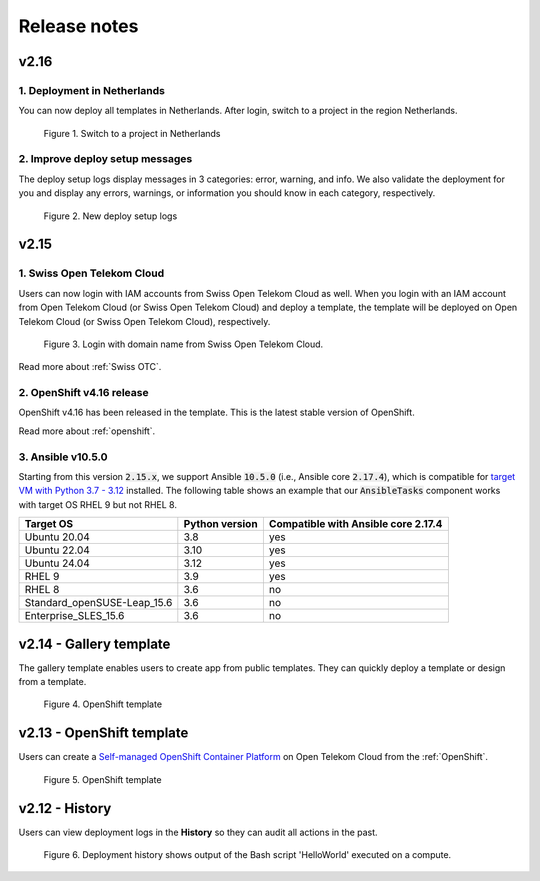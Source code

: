 .. _Release notes:

*************
Release notes
*************

v2.16
=====

1. Deployment in Netherlands
----------------------------

You can now deploy all templates in Netherlands. After login, switch to a project in the region Netherlands.

.. figure:: /_static/images/features/v2.16-netherlands.png
  :width: 800

  Figure 1. Switch to a project in Netherlands

2. Improve deploy setup messages
--------------------------------

The deploy setup logs display messages in 3 categories: error, warning, and info. We also validate the deployment for you and display any errors, warnings, or information you should know in each category, respectively.

.. figure:: /_static/images/features/v2.16-setup-logs.png
  :width: 800

  Figure 2. New deploy setup logs

v2.15
=====

1. Swiss Open Telekom Cloud
---------------------------

Users can now login with IAM accounts from Swiss Open Telekom Cloud as well. When you login with an IAM account from Open Telekom Cloud (or Swiss Open Telekom Cloud) and deploy a template, the template will be deployed on Open Telekom Cloud (or Swiss Open Telekom Cloud), respectively.

.. figure:: /_static/images/features/v2.15-login-swiss-otc.png
  :width: 800

  Figure 3. Login with domain name from Swiss Open Telekom Cloud.

Read more about :ref:`Swiss OTC`.

2. OpenShift v4.16 release
--------------------------

OpenShift v4.16 has been released in the template. This is the latest stable version of OpenShift.

Read more about :ref:`openshift`.

3. Ansible v10.5.0
------------------

Starting from this version :code:`2.15.x`, we support Ansible :code:`10.5.0` (i.e., Ansible core :code:`2.17.4`), which is compatible for `target VM with Python 3.7 - 3.12 <https://docs.ansible.com/ansible/latest/reference_appendices/release_and_maintenance.html>`_ installed. The following table shows an example that our :code:`AnsibleTasks` component works with target OS RHEL 9 but not RHEL 8.

+-----------------------------+----------------+-------------------------------------+
| Target OS                   | Python version | Compatible with Ansible core 2.17.4 |
+=============================+================+=====================================+
| Ubuntu 20.04                | 3.8            | yes                                 |
+-----------------------------+----------------+-------------------------------------+
| Ubuntu 22.04                | 3.10           | yes                                 |
+-----------------------------+----------------+-------------------------------------+
| Ubuntu 24.04                | 3.12           | yes                                 |
+-----------------------------+----------------+-------------------------------------+
| RHEL 9                      | 3.9            | yes                                 |
+-----------------------------+----------------+-------------------------------------+
| RHEL 8                      | 3.6            | no                                  |
+-----------------------------+----------------+-------------------------------------+
| Standard_openSUSE-Leap_15.6 | 3.6            | no                                  |
+-----------------------------+----------------+-------------------------------------+
| Enterprise_SLES_15.6        | 3.6            | no                                  |
+-----------------------------+----------------+-------------------------------------+

v2.14 - Gallery template
========================

The gallery template enables users to create app from public templates. They can quickly deploy a template or design from a template.

.. figure:: /_static/images/features/overview-templates.png
  :width: 800

  Figure 4. OpenShift template

v2.13 - OpenShift template
==========================

Users can create a `Self-managed OpenShift Container Platform <https://www.redhat.com/en/technologies/cloud-computing/openshift/container-platform>`_ on Open Telekom Cloud from the :ref:`OpenShift`.

.. figure:: /_static/images/features/openshift.png
  :width: 800

  Figure 5. OpenShift template

v2.12 - History
===============

Users can view deployment logs in the **History** so they can audit all actions in the past.

.. figure:: /_static/images/features/deployment_history.png
  :width: 800

  Figure 6. Deployment history shows output of the Bash script 'HelloWorld' executed on a compute.